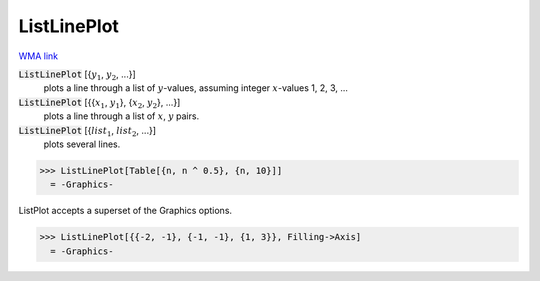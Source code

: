 ListLinePlot
============

`WMA link <https://reference.wolfram.com/language/ref/ListLinePlot.html>`_

:code:`ListLinePlot` [{:math:`y_1`, :math:`y_2`, ...}]
    plots a line through a list of :math:`y`-values, assuming integer :math:`x`-values 1, 2, 3, ...

:code:`ListLinePlot` [{{:math:`x_1`, :math:`y_1`}, {:math:`x_2`, :math:`y_2`}, ...}]
    plots a line through a list of :math:`x`, :math:`y` pairs.

:code:`ListLinePlot` [{:math:`list_1`, :math:`list_2`, ...}]
    plots several lines.





>>> ListLinePlot[Table[{n, n ^ 0.5}, {n, 10}]]
  = -Graphics-

ListPlot accepts a superset of the Graphics options.

>>> ListLinePlot[{{-2, -1}, {-1, -1}, {1, 3}}, Filling->Axis]
  = -Graphics-

